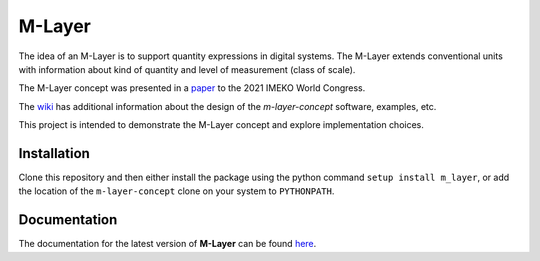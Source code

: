 =======
M-Layer
=======

|docs| |github tests|

The idea of an M-Layer is to support quantity expressions in digital systems. The M-Layer extends conventional units with information about kind of quantity and level of measurement (class of scale). 

The M-Layer concept was presented in a `paper <http://dx.doi.org/10.1016/j.measen.2021.100102>`_ to the 2021 IMEKO World Congress.

The `wiki <https://github.com/apmp-dxfg/m-layer-concept/wiki>`_ has additional information about the design of the `m-layer-concept` software, examples, etc.

This project is intended to demonstrate the M-Layer concept and explore implementation choices.

Installation
============

Clone this repository and then either install the package using the python command ``setup install m_layer``, or add the location of the ``m-layer-concept`` clone on your system to ``PYTHONPATH``.

Documentation
=============

The documentation for the latest version of **M-Layer** can be found `here <https://m-layer-concept.readthedocs.io/>`_.  

.. |docs| image:: https://readthedocs.org/projects/m-layer-concept/badge/?version=main
    :target: https://m-layer-concept.readthedocs.io/en/latest/?badge=main
    :alt: Documentation Status
      
.. |github tests| image:: https://github.com/apmp-dxfg/m-layer-concept/actions/workflows/run-tests.yml/badge.svg
   :target: https://github.com/apmp-dxfg/m-layer-concept/actions/workflows/run-tests.yml